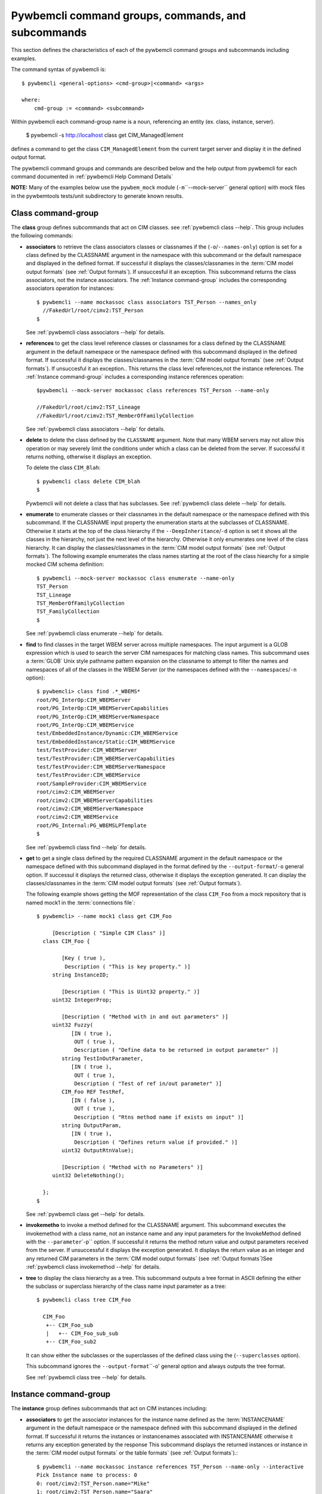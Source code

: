 .. Copyright 2016 IBM Corp. All Rights Reserved.
..
.. Licensed under the Apache License, Version 2.0 (the "License");
.. you may not use this file except in compliance with the License.
.. You may obtain a copy of the License at
..
..    http://www.apache.org/licenses/LICENSE-2.0
..
.. Unless required by applicable law or agreed to in writing, software
.. distributed under the License is distributed on an "AS IS" BASIS,
.. WITHOUT WARRANTIES OR CONDITIONS OF ANY KIND, either express or implied.
.. See the License for the specific language governing permissions and
.. limitations under the License.
..


.. _`Pywbemcli command groups, commands, and subcommands`:

Pywbemcli command groups, commands, and subcommands
===================================================

This section defines the characteristics of each of the pywbemcli command
groups and subcommands including examples.

The command syntax of pywbemcli is::

    $ pywbemcli <general-options> <cmd-group>|<command> <args>

    where:
        cmd-group := <command> <subcommand>

Within pywbemcli each command-group name is a noun, referencing an entity (ex.
class, instance, server).

    $ pywbemcli -s http://localhost class get CIM_ManagedElement

defines a command to get the class ``CIM_ManagedElement`` from the current
target server and display it in the defined output format.

The pywbemcli command groups and commands are described below and the help
output from pywbemcli for each command documented in :ref:`pywbemcli Help
Command Details`

**NOTE:** Many of the examples below use the ``pywbem_mock`` module
(``-m``\``--mock-server`` general option) with mock files in the pywbemtools
tests/unit subdirectory to generate known results.

.. _`Class command-group`:

Class command-group
-------------------

The **class** group defines subcommands that act on CIM classes. see
:ref:`pywbemcli class --help`. This group includes the following commands:

* **associators** to retrieve the class associators classes or classnames if the
  (``-o``/``--names-only``) option is set for a class defined by the CLASSNAME
  argument in the namespace with this subcommand or the default
  namespace and displayed in the defined format. If successful it displays the
  classes/classnames in the :term:`CIM model output formats` (see
  :ref:`Output formats`). If unsuccesful it an exception. This subcommand
  returns the class associators, not the instance associators. The
  :ref:`Instance command-group` includes the corresponding associators
  operation for instances::

      $ pywbemcli --name mockassoc class associators TST_Person --names_only
        //FakedUrl/root/cimv2:TST_Person
      $

  See :ref:`pywbemcli class associators --help` for details.
* **references** to get the class level reference classes or classnames for a
  class defined by the CLASSNAME argument in the default namespace or the namespace
  defined with this subcommand displayed in the defined format. If successful
  it displays the classes/classnames in the :term:`CIM model output formats`
  (see :ref:`Output formats`). If unsuccesful it an exception.. This returns
  the class level references,not the instance references. The :ref:`Instance
  command-group` includes a corresponding instance references operation::

    $pywbemcli --mock-server mockassoc class references TST_Person --name-only

    //FakedUrl/root/cimv2:TST_Lineage
    //FakedUrl/root/cimv2:TST_MemberOfFamilyCollection

  See :ref:`pywbemcli class associators --help` for details.
* **delete** to delete the class defined by the ``CLASSNAME`` argument. Note that
  many WBEM servers may not allow this operation or may severely limit the
  conditions under which a class can be deleted from the server.  If successful
  it returns nothing, otherwise it displays an exception.

  To delete the class ``CIM_Blah``::

    $ pywbemcli class delete CIM_blah
    $

  Pywbemcli will not delete a class that has subclasses.
  See :ref:`pywbemcli class delete --help` for details.
* **enumerate** to enumerate classes or their classnames in the default
  namespace or the namespace defined with this subcommand. If the CLASSNAME
  input property the enumeration starts at the subclasses of CLASSNAME. Otherwise
  it starts at the top of the class hierarchy if the
  ``--DeepInheritance``/``-d``  option is set it shows all the classes in the
  hierarchy, not just the next level of the hierarchy. Otherwise it only
  enumerates one level of the class hierarchy.  It can display the
  classes/classnames in the :term:`CIM model output formats` (see
  :ref:`Output formats`). The following example enumerates
  the class names starting at the root of the class hiearchy for a simple
  mocked CIM schema definition::

    $ pywbemcli --mock-server mockassoc class enumerate --name-only
    TST_Person
    TST_Lineage
    TST_MemberOfFamilyCollection
    TST_FamilyCollection
    $

  See :ref:`pywbemcli class enumerate --help` for details.
* **find** to find classes in the target WBEM server across multiple namespaces.
  The input argument is a GLOB expression which is used to search the server
  CIM namespaces for matching class names.  This subcommand uses a :term:`GLOB`
  Unix style pathname pattern expansion on the classname to attempt to filter
  the names and namespaces of all of the classes in the WBEM Server (or the
  namespaces defined with the ``--namespaces``/``-n`` option)::

      $ pywbemcli> class find .*_WBEMS*
      root/PG_InterOp:CIM_WBEMServer
      root/PG_InterOp:CIM_WBEMServerCapabilities
      root/PG_InterOp:CIM_WBEMServerNamespace
      root/PG_InterOp:CIM_WBEMService
      test/EmbeddedInstance/Dynamic:CIM_WBEMService
      test/EmbeddedInstance/Static:CIM_WBEMService
      test/TestProvider:CIM_WBEMServer
      test/TestProvider:CIM_WBEMServerCapabilities
      test/TestProvider:CIM_WBEMServerNamespace
      test/TestProvider:CIM_WBEMService
      root/SampleProvider:CIM_WBEMService
      root/cimv2:CIM_WBEMServer
      root/cimv2:CIM_WBEMServerCapabilities
      root/cimv2:CIM_WBEMServerNamespace
      root/cimv2:CIM_WBEMService
      root/PG_Internal:PG_WBEMSLPTemplate
      $

  See :ref:`pywbemcli class find --help` for details.
* **get** to get a single class defined by the required CLASSNAME argument in the
  default namespace or the namespace defined with this subcommand displayed in
  the format defined by the ``--output-format``/``-o`` general option. If
  successul it displays the returned class, otherwise it displays the exception
  generated.  It can display the classes/classnames in the :term:`CIM model
  output formats` (see :ref:`Output formats`).

  The following example shows getting the MOF representation of the class
  ``CIM_Foo`` from a mock repository that is named mock1 in the
  :term:`connections file`::

      $ pywbemcli> --name mock1 class get CIM_Foo

           [Description ( "Simple CIM Class" )]
        class CIM_Foo {

              [Key ( true ),
               Description ( "This is key property." )]
           string InstanceID;

              [Description ( "This is Uint32 property." )]
           uint32 IntegerProp;

              [Description ( "Method with in and out parameters" )]
           uint32 Fuzzy(
                 [IN ( true ),
                  OUT ( true ),
                  Description ( "Define data to be returned in output parameter" )]
              string TestInOutParameter,
                 [IN ( true ),
                  OUT ( true ),
                  Description ( "Test of ref in/out parameter" )]
              CIM_Foo REF TestRef,
                 [IN ( false ),
                  OUT ( true ),
                  Description ( "Rtns method name if exists on input" )]
              string OutputParam,
                 [IN ( true ),
                  Description ( "Defines return value if provided." )]
              uint32 OutputRtnValue);

              [Description ( "Method with no Parameters" )]
           uint32 DeleteNothing();

        };
      $

  See :ref:`pywbemcli class get --help` for details.
* **invokemetho** to invoke a method defined for the CLASSNAME argument. This
  subcommand executes the invokemethod with a class name, not an instance name
  and any input parameters for the InvokeMethod defined with the
  ``--parameter``\`-p`` option. If successful it returns the method return
  value and output parameters received from the server. If unsuccessful it
  displays the exception generated. It displays the return value as an integer and
  any returned CIM parameters in the :term:`CIM model
  output formats` (see :ref:`Output formats`)See :ref:`pywbemcli class invokemethod
  --help` for details.
* **tree** to display the class hierarchy as a tree.  This subcommand
  outputs a tree format in ASCII defining the either the subclass or superclass
  hierarchy of the class name input parameter as a tree::

      $ pywbemcli class tree CIM_Foo

        CIM_Foo
         +-- CIM_Foo_sub
         |   +-- CIM_Foo_sub_sub
         +-- CIM_Foo_sub2

  It can show either the subclasses or the superclasses of the defined class
  using the (``--superclasses`` option).

  This subcommand ignores the ``--output-format``\``-o' general option and
  always outputs the tree format.

  See :ref:`pywbemcli class tree --help` for details.


.. _`Instance command-group`:

Instance command-group
----------------------

The **instance** group defines subcommands that act on CIM instances including:

* **associators** to get the associator instances for the instance name defined
  as the :term:`INSTANCENAME` argument in the default namespace or the namespace defined with this
  subcommand displayed in the defined format. If successful it returns the
  instances or instancenames associated with INSTANCENAME otherwise it returns any
  exception generated by the response This subcommand displays the returned instances
  or instance in the :term:`CIM model output formats` or the table formats` (see
  :ref:`Output formats`).::

    $ pywbemcli --name mockassoc instance references TST_Person --name-only --interactive
    Pick Instance name to process: 0
    0: root/cimv2:TST_Person.name="Mike"
    1: root/cimv2:TST_Person.name="Saara"
    2: root/cimv2:TST_Person.name="Sofi"
    3: root/cimv2:TST_Person.name="Gabi"
    4: root/cimv2:TST_PersonSub.name="Mikesub"
    5: root/cimv2:TST_PersonSub.name="Saarasub"
    6: root/cimv2:TST_PersonSub.name="Sofisub"
    7: root/cimv2:TST_PersonSub.name="Gabisub"
    Input integer between 0 and 7 or Ctrl-C to exit selection: 0   << user responds 0

    //FakedUrl/root/cimv2:TST_Lineage.InstanceID="MikeSofi"
    //FakedUrl/root/cimv2:TST_Lineage.InstanceID="MikeGabi"
    //FakedUrl/root/cimv2:TST_MemberOfFamilyCollection.family="root/cimv2:TST_FamilyCollection.name=\"Family2\"",member="root/cimv2:TST_Person.name=\"Mike\""
    $

  See :ref:`pywbemcli instance associators --help` for details.
* **count** count the number of CIM instances in a namespace. For example::

        $ pywbemcli --name mockassoc instance count
        Count of instances per class
        +------------------------------+---------+
        | Class                        |   count |
        |------------------------------+---------|
        | TST_FamilyCollection         |       2 |
        | TST_Lineage                  |       3 |
        | TST_MemberOfFamilyCollection |       3 |
        | TST_Person                   |       4 |
        +------------------------------+---------+

  This counts the number of instances specific to the class shown where the
  ``instance enumerate`` would show the instance for that class and its
  subclasses.

  Count is useful to determine which classes in the environment are actually
  implemented. However this subcommand can take a long time to execute because
  it must a) enumerate all the classes in the namespaces, b) enumerate the
  instances for each class.

  See :ref:`pywbemcli instance count --help` for details.
* **create** create a CIMInstance of the CLASSNAME argument in a namespace
  defined with as an option to the subcommand or the default namespace in the
  WBEM server. The command build the CIMInstance from the class defined by
  CLASSNAME and the properties defined by the ``--property``\``-p`` option The
  properties are defined as name/value pairs, one property for each instance of
  the ``--property`` option. Since the WBEM server (and pywbem) requires that
  each property be typed, pywbemtools uses the CIMClass defined by CLASSNAME
  retrieved from the WBEM server to define the type required to define the
  CIMProperty.

  For a single property in the new instance this is simply the `--property`` option
  with the property name and value.:

    --property <property-name>=<property-value"

    where quotes are only required if the value includes whitespace.

  For array properties the values are defined separated by commas::

    -p <property-name>=<value>(,<value>)

  An example with two properties, InstanceId a scalar string property and intarr
  an array integer property. Note that the --property value does not determine
  the property type. However, generally integers and float values are used for
  integer and float property types.

  If the create is successful, the server defined CIM Instance path is displayed.
  If the operation fails, the exception is displayed. If there is a descrepency
  between the defined properties and the CIMClass property characteristics
  pywbemcli generates an exception.

  The following example creates an instance of the class TST_Blah with one
  scalar and one array property.
  ::

    $pywbemcli instance create TST_Blah InstancId="blah1", intprop=3, intarr=3,6,9

  See :ref:`pywbemcli instance delete --help` for details.
* **delete** delete an instance defined by the :term:`INSTANCENAME` argument
    in a namespace defined by either the ``--namespace` option or the general
    `--default-namespace`` The form of INSTANCENAME is determined by the
    ``--interactive`` options and must be either:

    * a string representation of a CIMInstanceName as defined by a :term:`WBEM-URI`
    * A class name in which case pywbemcli will get the instance names from the
      WBEM server and present a selection list for the user to select an
      instance name :ref:`Displaying CIM instances or CIM instance names`

  The following example deletes the instance defined by the explicit instance
  name (Note the extra backslash required to escape the double quote on the
  terminal)::

    $ pywbemcli --name mockassoc instance delete root/cimv2:TST_Person.name=\"Saara\"
    $

  See :ref:`pywbemcli instance delete --help` for details.
* **enumerate** to enumerate instances or their paths defined by the CLASSNAME
  argument in the namespace defined by ``-o``\``--namespace`` or the general option
  ``-o``\``--default-namespace`` in the defined format. This subcommand displays the
  returned instances or instance names in the :term:`CIM model output formats`
  or the table formats` (see :ref:`Output formats`).

  The following example returns a two instanced to an ``instance enumerate``
  command as MOF::

    $ pywbemcli --name mockassoc instance enumerate TST_FamilyCollection

    instance of TST_FamilyCollection {
       name = "family1";
    };

    instance of TST_FamilyCollection {
       name = "Family2";
    };

  See :ref:`pywbemcli instance enumerate --help` for details.
* **get** to get a single CIM instance defined by the :term:`INSTANCENAME`
    argument from the default namespace or the namespace defined with the
    subcommand displayed in the defined format. The form of :term:`INSTANCENAME` is
    determined by the ``--interactive`` option. It can display the returned
    instance in the :term:`CIM model output formats` or the table formats`
    (see :ref:`Output formats`). Otherwise it returns the received exception.

    This example successfully retrieves the instance defined by the INSTANCENAME
    ``root/cimv2:TST_Person.name=\"Saara\"``:

    .. code-block:: text

        $ pywbemcli --name mockassocinstance instance get root/cimv2:TST_Person.name=\"Saara\"

        instance of TST_Person {
           name = "Saara";
        };

  See :ref:`pywbemcli instance get --help` for details.
* **invokemethod** to invoke a method defined for the class argument.
  See :ref:`pywbemcli instance invokemethod --help` for details.
* **modify** modify an existing instance of the class defined by the CLASSNAME argument
  in the WBEM server  namespace defined by either the default namespace or
  namespace option. The user provides the definition of an instance in the same
  form as the ``add`` subcommand but the instance must already exist in the
  WBEM server and the instance created from the command line must include all
  of the key properties so that it can be identified in the server.

  If successful, this subcommand displays nothing, otherwise it displays the
  received exception.

  See :ref:`pywbemcli instance delete --help` for details.
* **references** to get the reference instances or paths for a
  instance defined as the :term:`INSTANCENAME` input argument in the default
  namespace or the namespace defined with this subcommand displayed in the
  defined format. It can display any returned instances in the
  :term:`CIM model output formats` or the table formats`
  (see :ref:`Output formats`). Otherwise it returns the received exception.:

  .. code-block:: text

      $ pywbemcli --name mockassocinstance instance references root/cimv2:TST_Person.name=\"Saara\"
      instance of TST_Lineage {
         InstanceID = "SaaraSofi";
         parent = "/root/cimv2:TST_Person.name=\"Saara\"";
         child = "/root/cimv2:TST_Person.name=\"Sofi\"";
      };

  See :ref:`pywbemcli instance references --help` for details.
* **query** to execute an execquery with query string defined as an argument.
  The QUERY argument must be a valid query defined for the ``--querylanguage``
  option and available in the WBEM server being queried.  The default for
  the ``--querylanguage`` option is DMTF:CQL but any query language and query
  will be passed to the server.

  It displays any instances returned in the defined formats or any exception
  returned.  It can display any returned instances in the :term:`CIM model
  output formats` or the table formats` (see :ref:`Output formats`)
  See :ref:`pywbemcli instance query --help` for details.

.. _`qualifier command-group`:

Qualifier command-group
-----------------------

The **qualifier** command-group defines subcommands that act on
CIMQualifierDeclaration entities in the WBEM server including:

* **get** to get a single qualifier declaration defined by the ``QUALIFIERNAME``
  argument from the namespace in the target WBEM server defined with this command  or
  the default_namespace and display in the defined output format. The output
  formats can be either one  of the :term:`CIM model output formats` or the
  table formats` (see :ref:`Output formats`).

  The following example gets the ``Key`` qualifier declaration from the
  default namespace:

  .. code-block:: text

    $ pywbemcli --name mockassocinstance.mof qualifier get Key
    Qualifier Key : boolean = false,
        Scope(property, reference),
        Flavor(DisableOverride, ToSubclass);

  See :ref:`pywbemcli qualifier get --help` for details.

* **enumerate** to enumerate all qualifier declarations within the namespace
  defined with this subcommand or the default namespace in the target WBEM
  server . The output formats can be either one  of the
  :term:`CIM model output formats` or the table formats`
  (see :ref:`Output formats`).

  This example displays all of the qualifier declarations in the default
  namespace as a simple table.

  .. code-block:: text

    $ pywbemcli --name mockassocinstance --output-format table qualifier enumerate

    Qualifier Declarations
    +-------------+---------+---------+---------+-------------+-----------------+
    | Name        | Type    | Value   | Array   | Scopes      | Flavors         |
    |-------------+---------+---------+---------+-------------+-----------------|
    | Association | boolean | False   | False   | ASSOCIATION | DisableOverride |
    |             |         |         |         |             | ToSubclass      |
    | Description | string  |         | False   | ANY         | EnableOverride  |
    |             |         |         |         |             | ToSubclass      |
    |             |         |         |         |             | Translatable    |
    | In          | boolean | True    | False   | PARAMETER   | DisableOverride |
    |             |         |         |         |             | ToSubclass      |
    | Key         | boolean | False   | False   | PROPERTY    | DisableOverride |
    |             |         |         |         | REFERENCE   | ToSubclass      |
    | Out         | boolean | False   | False   | PARAMETER   | DisableOverride |
    |             |         |         |         |             | ToSubclass      |
    +-------------+---------+---------+---------+-------------+-----------------+

  See :ref:`pywbemcli qualifier enumerate --help` for details.

.. _`Server command-group`:

Server command-group
--------------------

The **server** command-group defines subcommands that interact with a WBEM
server to access information about the WBEM server itself. These subcommands
are generally not namespace specific but access information about the server,
namespaces, etc. The subcommands are:

* **brand** to get general information on the server.  Brand information is an
  attempt by pywbem and pywbemtools to determine the product that represents
  the WBEM server infrastructure.  Since that was not clearly defined in the DMTF
  specifications, this subcommand may return strange results but it returns
  legitimate results for most servers:

  .. code-block:: text

    $ pywbemcli --name op server brand
    Server Brand:
    +---------------------+
    | WBEM Server Brand   |
    |---------------------|
    | OpenPegasus         |
    +---------------------+

  See :ref:`pywbemcli server brand --help` for details.
* **connection** to display information on the connection defined for this
  server.  This is same information as was defined when the connection was
  saved with ``connection save`` or the cli general options:

  .. code-block:: text

    $pywbemcli --name op server connection

    url: http://localhost
    creds: ('kschopmeyer', 'test8play')
    .x509: None
    default_namespace: root/cimv2
    timeout: 30 sec.
    ca_certs: None

  See :ref:`pywbemcli server connection --help` for details.
* **info** to get general information on the server.  This subcommand returns
  information on the brand, namespaces, and other reasonable information on the
  WBEM Server:

  .. code-block:: text

    $ pywbemcli --name op server info
    Server General Information
    +-------------+-----------+---------------------+-------------------------------+
    | Brand       | Version   | Interop Namespace   | Namespaces                    |
    |-------------+-----------+---------------------+-------------------------------|
    | OpenPegasus | 2.15.0    | root/PG_InterOp     | root/PG_InterOp               |
    |             |           |                     | root/benchmark                |
    |             |           |                     | root/SampleProvider           |
    |             |           |                     | test/CimsubTestNS2            |
    |             |           |                     | test/CimsubTestNS3            |
    |             |           |                     | test/CimsubTestNS0            |
    |             |           |                     | test/CimsubTestNS1            |
    |             |           |                     | root/PG_Internal              |
    |             |           |                     | test/WsmTest                  |
    |             |           |                     | test/TestIndSrcNS1            |
    |             |           |                     | test/TestINdSrcNS2            |
    |             |           |                     | test/EmbeddedInstance/Static  |
    |             |           |                     | test/TestProvider             |
    |             |           |                     | test/EmbeddedInstance/Dynamic |
    |             |           |                     | root/cimv2                    |
    |             |           |                     | root                          |
    |             |           |                     | test/cimv2                    |
    |             |           |                     | test/static                   |
    +-------------+-----------+---------------------+-------------------------------+

  See :ref:`pywbemcli server info --help` for details.
* **interop** to get a the name of the interop namespace target WBEM server:

  .. code-block:: text

    $ pywbemcli --name op server interop
    Server Interop Namespace:
    +------------------+
    | Namespace Name   |
    |------------------|
    | root/PG_InterOp  |
    +------------------+

  See :ref:`pywbemcli server interop --help` for details.
* **namespaces** to get a list of the namespaces defined in the target server:

  .. code-block:: text

    $ pywbemcli --name op -output-format plain server namespaces
    Server Namespaces:
    Namespace Name
    root/PG_InterOp
    root/benchmark
    root/SampleProvider
    test/CimsubTestNS2
    test/CimsubTestNS3
    test/CimsubTestNS0
    test/CimsubTestNS1
    root/PG_Internal
    test/WsmTest
    test/TestIndSrcNS1
    test/TestINdSrcNS2
    test/EmbeddedInstance/Static
    test/TestProvider
    test/EmbeddedInstance/Dynamic
    root/cimv2
    root
    test/cimv2
    test/static
    $

  See :ref:`pywbemcli server namespaces --help` for details.
* **profiles** to get information on the WBEM management profiles
  (see :term:`WBEM management profile`)
  defined in the target WBEM server. WBEM management profiles are the mechanism WBEM
  uses to provide the user a programmatic connection to defined management
  functionality with the implementation of that functionality in a WBEM server
  (see :term:`DSP1001` and :term:`DSP1033`).

  This request returns the organization, registered name, and version of each
  profile definition returned from the server and the options can be used to
  filter the returned profiles by Organization and registered name.

  The following example shows the CIM profiles in
  an example WBEM server:

  .. code-block:: text


     $ pywbemcli --output-format simple  --name op server profiles
    Advertised management profiles:
    Organization    Registered Name           Version
    --------------  ------------------------  ---------
    DMTF            CPU                       1.0.0
    DMTF            Computer System           1.0.0
    DMTF            Ethernet Port             1.0.0
    DMTF            Fan                       1.0.0
    DMTF            Indications               1.1.0
    DMTF            Profile Registration      1.0.0
    Other           Some Other Subprofile     0.1.0
    Other           Some Subprofile           0.1.0
    Other           SomeSystemProfile         0.1.0
    SNIA            Array                     1.1.0
    SNIA            Block Server Performance  1.1.0
    SNIA            Disk Drive Lite           1.1.0
    SNIA            Indication                1.1.0
    SNIA            Indication                1.2.0
    SNIA            Profile Registration      1.0.0
    SNIA            SMI-S                     1.2.0
    SNIA            Server                    1.1.0
    SNIA            Server                    1.2.0
    SNIA            Software                  1.1.0
    SNIA            Software                  1.2.0


  See :ref:`pywbemcli server profiles --help` for details.
* **centralinsts** to get the instance names of the central/scoping instances of
  one or more :term:`WBEM management profile` s defined in the target WBEM server:

  .. code-block:: text


    $ pywbemcli> server centralinsts --org DMTF --profile "Computer System"
    Advertised Central Instances:
    +---------------------------------+-----------------------------------------------------------------------------------------------------------------------------------------------------------------------------------------------------------------------------------------+
    | Profile                         | Central Instances                                                                                                                                                                                                                       |
    |---------------------------------+-----------------------------------------------------------------------------------------------------------------------------------------------------------------------------------------------------------------------------------------|
    | DMTF:Computer System:1.0.0      | //leonard/test/TestProvider:Test_StorageSystem.Name="StorageSystemInstance1",CreationClassName="Test_StorageSystem"://leonard/test/TestProvider:Test_StorageSystem.Name="StorageSystemInstance2",CreationClassName="Test_StorageSystem" |
    +---------------------------------+-----------------------------------------------------------------------------------------------------------------------------------------------------------------------------------------------------------------------------------------+

  See :ref:`pywbemcli server centralinsts --help` for details.
* **test_pull** test for the existence of the pull operations in the target
  WBEM server. NOTE: This subcommand not implemented.

  See :ref:`pywbemcli server test_pull --help` for details.

.. _`Connection command-group`:

Connection command-group
------------------------

The **connection** command-group defines subcommands that provide for a
persistent file (:term:`connections file`) of WBEM server connection
parameters and allow selecting entries in this file as well as adding entries
to the file, deleting entries from the file and viewing servers defined in the
the file. This allows multiple connections to be defined and then used by name
rather than through the detailed parameters of the connection.

Connections in the :term:`connections file` can be created by:

* Using the ``connection add`` subcommand. This allows defining the parameters
  of a connection as a subcommand.

* Using the ``connection save`` subcommand with the current connection. This options
  uses the parameters current connection to define and save a connection in the
  connections file.

The connection information for each connection is based on the information
used to create a connection and is largely the same information as is in the
options for pywbemcli. The data includes:

* **name** name of the connection (required).
* **server_url** the url for the defined connection (required unless
  ``--mock-server``/``-m`` defined).
* **default_namespace** the default namespace defined for the connection
  (required).
* **user** the user name for the connection (optional).
* **password** the password for the connection (optional).
* **noverify** the boolean value of the certificate noverify option.  The
  default is False.
* **certfile** optional server certificate filename.
* **keyfile** optional client private keyfile filename.
* **use_pull_ops** optional parameter that defines whether pull operations are
  to be required, used if they exist or not used.
* **pull_max_cnt** optional count of object per pull operation.
* **timeout** optional timeout value.
* **timestats** boolean that determines if time stats are captured.
* **log** optional log configuration.
* **verbose** optional boolean that enables the verbose mode.
* **output-format** optional output format.
* **mock_server** optional definition of the files that define a mock server
  environment using the pywbem mock module. This parameter is used, the
  ``--server_url`` must not be defined.

The :term:`connections file` is named ``pywbemcliservers.json`` in the directory
in which pywbemcli is executed. The data is stored in JSON format within this
file.  Multiple connection files may be maintained in separate directories.

The subcommands include:

* **add** creates a new connection using the subcommand arguments and sets the new
  connection as the current connection. This subcommand saves the
  new connection to the :term:`connections file` (see ``connection save``).

  The following example shows creating a new connection from within the
  interactive mode of pywbemcli. The parameters for the connection are defined
  through the input options for the subcommand. These use the same option names
  as the corresponding general options to define the WBEM server::

    pywbemcli> connection add --name me --server http://localhost --user me --password mypw -no-verify
    pywbemcli> connection list
    WBEMServer Connections:
    +-----------+------------------+-------------+-------------+------------+-----------+------------+------------+-----------+-------+
    | name      | server uri       | namespace   | user        | password   |   timeout | noverify   | certfile   | keyfile   | log   |
    |-----------+------------------+-------------+-------------+------------+-----------+------------+------------+-----------+-------|
    | me*       | http://localhost | root/cimv2  | me          | mypw       |           | True       |            |           |       |
    | mock1     |                  | root/cimv2  |             |            |        30 | False      |            |           |       |
    | mockassoc |                  | root/cimv2  |             |            |        30 | False      |            |           |       |
    | op        | http://localhost | root/cimv2  | kschopmeyer | test8play  |        30 | True       |            |           |       |
    +-----------+------------------+-------------+-------------+------------+-----------+------------+------------+-----------+-------+
    pywbemcli>

  NOTE: The ``*`` on the name indicates the current connection, the one that
  will be used for any subsequent commands within a single interactive session.
  This can be changed using ``connection select``

  See :ref:`pywbemcli connection add --help` for details.
* **delete** delete a specific connection by name or by selection. The following
  example deletes the connection defined in the add subcommand above::

    $ pywbemcli connection delete me

  To delete by selection:

    $ pywbemcli connection delete
    Select a connection or Ctrl_C to abort.
    0: mock1
    1: mockassoc
    2: op
    Input integer between 0 and 2 or Ctrl-C to exit selection: 1  << users enters

    $


  See :ref:`pywbemcli connection delete --help` for details.
* **export** export the current connection information as environment variables.
  See :ref:`pywbemcli connection export --help` for details.
* **list** list the connections in the :term:`connections file` as a table. This produces
  a table output showing the connections defined in the connections file.

  See :ref:`pywbemcli connection list --help` for details.
* **save** Save the current connection information
  to the :term:`connections file`.  If the current connection does not have a name
  a console request asks for a name for the connection.
  See :ref:`pywbemcli connection save --help` for details.
* **select** select a connection from the connection table.  A connection
  may be selected either by using the name argument or if no argument is
  provided by selecting from a list presented on the console. The following
  example shows changing connection from within the interactive mode of pywbemcli::

    pywbemcli> connection select
    Select a connection or Ctrl_C to abort.
    0: mock1
    1: mockassoc
    2: op
    Input integer between 0 and 2 or Ctrl-C to exit selection: 1
    pywbemcli> connection list
    WBEMServer Connections:
    +------------+------------------+-------------+-------------+------------+-----------+------------+------------+-----------+-------+
    | name       | server uri       | namespace   | user        | password   |   timeout | noverify   | certfile   | keyfile   | log   |
    |------------+------------------+-------------+-------------+------------+-----------+------------+------------+-----------+-------|
    | mock1      |                  | root/cimv2  |             |            |        30 | False      |            |           |       |
    | mockassoc* |                  | root/cimv2  |             |            |        30 | False      |            |           |       |
    | op         | http://localhost | root/cimv2  | kschopmeyer | test8play  |        30 | True       |            |           |       |
    +------------+------------------+-------------+-------------+------------+-----------+------------+------------+-----------+-------+
    $ pywbemcli> connection show

    Name: mockassoc
      WBEMServer uri: None
      Default_namespace: root/cimv2
      User: None
      Password: None
      Timeout: 30
      Noverify: False
      Certfile: None
      Keyfile: None
      use-pull-ops: either
      pull-max-cnt: 1000
      mock: tests/unit/simple_assoc_mock_model.mof
      log: None

  See :ref:`pywbemcli connection select --help` for details.
* **show** show information in the current connection.  See the the ``select``
  above for an example of this subcommand.

  See :ref:`pywbemcli connection show --help` for details.
* **test** execute a single predefined operation on the current connection
  to determine if it is a WBEM server. It executes a single ``EnumerateClasses``
  WBEM operation in the default namespace. If the server accepts the request
  a simple text ``Connection successful`` will be returned.

  See :ref:`pywbemcli connection test --help` for details.

  The following example defines the connection with ``--server``, ``--user``,
  and ``--pasword`` and executes the test with successful result:

 .. code-block:: text

  $ pywbemcli --server http://localhost --user me --password mypw connection test
  $ Connection successful

  An unsuccessful test will normally result in an exception that defines the
  issue as follows for the server http://blah in the example below:

  .. code-block:: text

  pywbemcli -s http://blah connection test
  Error: ConnectionError: Socket error: [Errno -2] Name or service not known

.. _`Repl command`:

Repl command
------------

This command sets pywbemcli into the :ref:`interactive mode`.  Pywbemcli can be
started in the :ref:`interactive mode` either by entering::

   $ pywbemcli repl
   Enter 'help' for help, <CTRL-D> or ':q' to exit pywbemcli.
   pywbemcli>

or by executing the script without any command or command-group::

   $ pywbemcli
   Enter 'help' for help, <CTRL-D> or ':q' to exit pywbemcli.
   pywbemcli>

The repl mode is recognized by the prompt ``pywbemcli>``.


.. _`Help command`:

Help command
------------

The help command provides information on special commands and controls that can
be executed in the :ref:`interactive mode`. This is different from the
``--help`` option that provides information on command groups, and subcommands.



